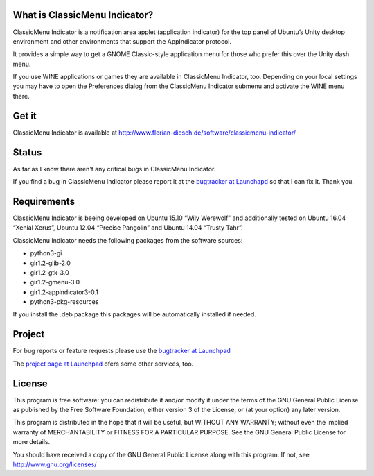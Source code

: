 ================================
 What is ClassicMenu Indicator?
================================

ClassicMenu Indicator is a notification area applet (application
indicator) for the top panel of Ubuntu’s Unity desktop environment and
other environments that support the AppIndicator protocol.

It provides a simple way to get a GNOME Classic-style application menu
for those who prefer this over the Unity dash menu.

If you use WINE applications or games they are available in
ClassicMenu Indicator, too. Depending on your local settings you may
have to open the Preferences dialog from the ClassicMenu Indicator
submenu and activate the WINE menu there.

========
 Get it
========

ClassicMenu Indicator is available at `<http://www.florian-diesch.de/software/classicmenu-indicator/>`_

========
 Status
========

As far as I know there aren't any critical bugs in ClassicMenu Indicator.

If you find a bug in ClassicMenu Indicator please report it at the `bugtracker at Launchapd <https://bugs.launchpad.net/classicmenu-indicator/+filebug>`_
so that I can fix it. Thank you.


==============
 Requirements
==============

ClassicMenu Indicator is beeing developed on Ubuntu 15.10 “Wily
Werewolf” and additionally tested on Ubuntu 16.04 “Xenial Xerus”,
Ubuntu 12.04 “Precise Pangolin” and Ubuntu 14.04 “Trusty Tahr”.

ClassicMenu Indicator needs the following packages from the software sources:

* python3-gi
* gir1.2-glib-2.0
* gir1.2-gtk-3.0
* gir1.2-gmenu-3.0
* gir1.2-appindicator3-0.1
* python3-pkg-resources

If you install the .deb package this packages will be automatically
installed if needed.

=========
 Project
=========

For bug reports or feature requests please use the `bugtracker at Launchpad <https://bugs.launchpad.net/classicmenu-indicator/+filebug>`_

The `project page at Launchpad <https://launchpad.net/classicmenu-indicator>`_ ofers some other services, too.


=========
 License
=========

This program is free software: you can redistribute it and/or modify
it under the terms of the GNU General Public License as published by
the Free Software Foundation, either version 3 of the License, or
(at your option) any later version.

This program is distributed in the hope that it will be useful,
but WITHOUT ANY WARRANTY; without even the implied warranty of
MERCHANTABILITY or FITNESS FOR A PARTICULAR PURPOSE.  See the
GNU General Public License for more details.

You should have received a copy of the GNU General Public License
along with this program.  If not, see http://www.gnu.org/licenses/ 





